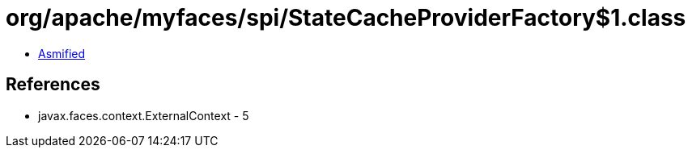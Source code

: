 = org/apache/myfaces/spi/StateCacheProviderFactory$1.class

 - link:StateCacheProviderFactory$1-asmified.java[Asmified]

== References

 - javax.faces.context.ExternalContext - 5
